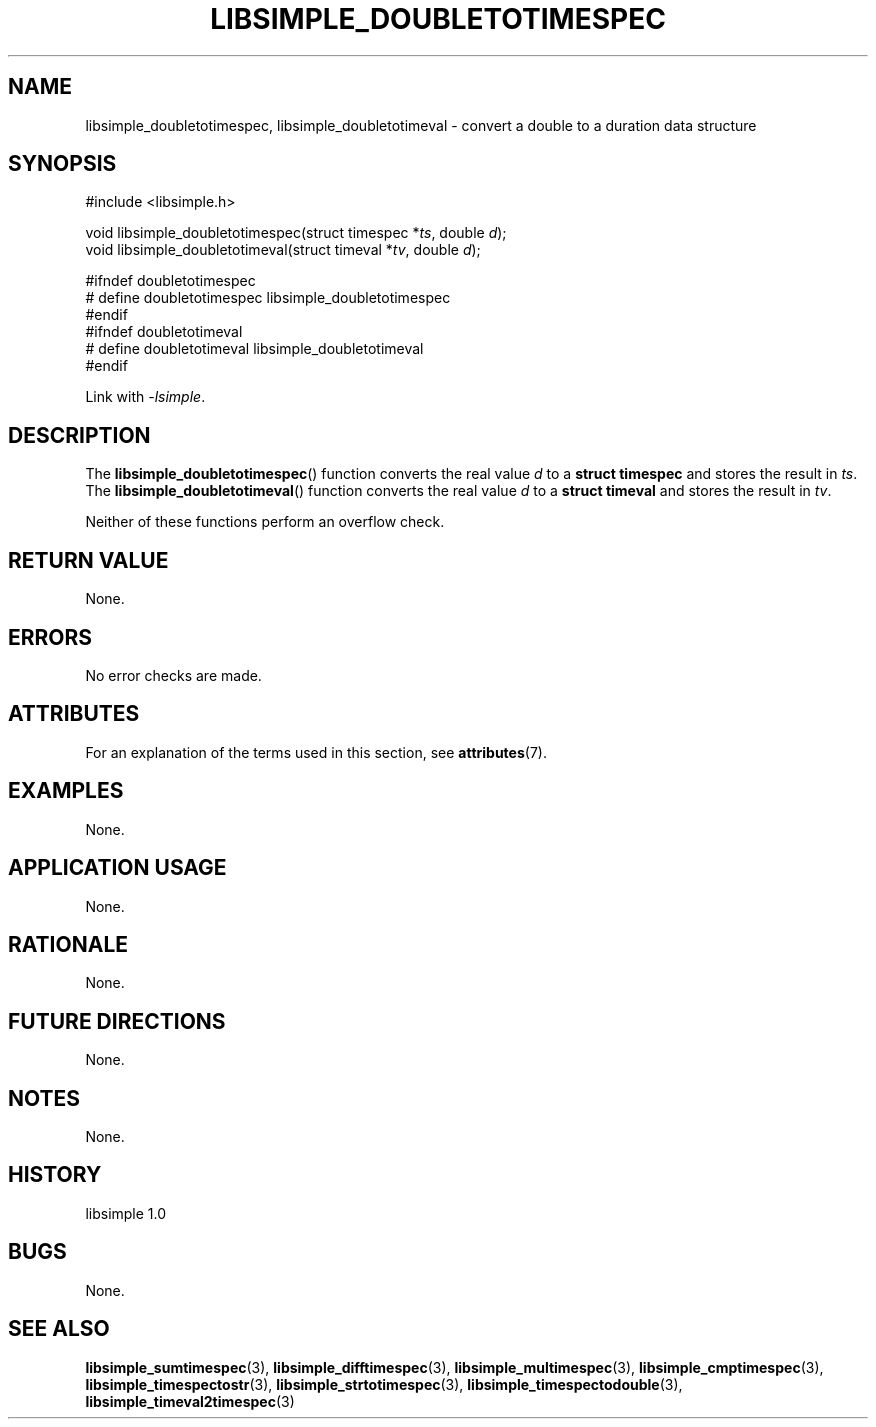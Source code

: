 .TH LIBSIMPLE_DOUBLETOTIMESPEC 3 libsimple
.SH NAME
libsimple_doubletotimespec, libsimple_doubletotimeval \- convert a double to a duration data structure

.SH SYNOPSIS
.nf
#include <libsimple.h>

void libsimple_doubletotimespec(struct timespec *\fIts\fP, double \fId\fP);
void libsimple_doubletotimeval(struct timeval *\fItv\fP, double \fId\fP);

#ifndef doubletotimespec
# define doubletotimespec libsimple_doubletotimespec
#endif
#ifndef doubletotimeval
# define doubletotimeval libsimple_doubletotimeval
#endif
.fi
.PP
Link with
.IR \-lsimple .

.SH DESCRIPTION
The
.BR libsimple_doubletotimespec ()
function converts the real value
.I d
to a
.B struct timespec
and stores the result in
.IR ts .
The
.BR libsimple_doubletotimeval ()
function converts the real value
.I d
to a
.B struct timeval
and stores the result in
.IR tv .
.PP
Neither of these functions perform an overflow check.

.SH RETURN VALUE
None.

.SH ERRORS
No error checks are made.

.SH ATTRIBUTES
For an explanation of the terms used in this section, see
.BR attributes (7).
.TS
allbox;
lb lb lb
l l l.
Interface	Attribute	Value
T{
.BR libsimple_doubletotimespec ()
.br
.BR libsimple_doubletotimeval ()
T}	Thread safety	MT-Safe
T{
.BR libsimple_doubletotimespec ()
.br
.BR libsimple_doubletotimeval ()
T}	Async-signal safety	AS-Safe
T{
.BR libsimple_doubletotimespec ()
.br
.BR libsimple_doubletotimeval ()
T}	Async-cancel safety	AC-Safe
.TE

.SH EXAMPLES
None.

.SH APPLICATION USAGE
None.

.SH RATIONALE
None.

.SH FUTURE DIRECTIONS
None.

.SH NOTES
None.

.SH HISTORY
libsimple 1.0

.SH BUGS
None.

.SH SEE ALSO
.BR libsimple_sumtimespec (3),
.BR libsimple_difftimespec (3),
.BR libsimple_multimespec (3),
.BR libsimple_cmptimespec (3),
.BR libsimple_timespectostr (3),
.BR libsimple_strtotimespec (3),
.BR libsimple_timespectodouble (3),
.BR libsimple_timeval2timespec (3)
